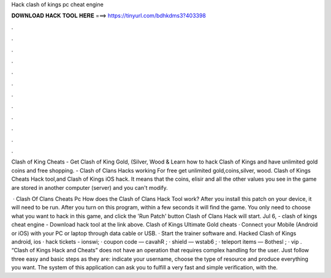 Hack clash of kings pc cheat engine



𝐃𝐎𝐖𝐍𝐋𝐎𝐀𝐃 𝐇𝐀𝐂𝐊 𝐓𝐎𝐎𝐋 𝐇𝐄𝐑𝐄 ===> https://tinyurl.com/bdhkdms3?403398



.



.



.



.



.



.



.



.



.



.



.



.

Clash of King Cheats - Get Clash of King Gold, (Silver, Wood & Learn how to hack Clash of Kings and have unlimited gold coins and free shopping. - Clash of Clans Hacks working For free get unlimited gold,coins,silver, wood. Clash of Kings Cheats Hack tool,and Clash of Kings iOS hack. It means that the coins, elisir and all the other values you see in the game are stored in another computer (server) and you can't modify.

 · Clash Of Clans Cheats Pc How does the Clash of Clans Hack Tool work? After you install this patch on your device, it will need to be run. After you turn on this program, within a few seconds it will find the game. You only need to choose what you want to hack in this game, and click the 'Run Patch' button Clash of Clans Hack will start. Jul 6, - clash of kings cheat engine - Download hack tool at the link above. Clash of Kings Ultimate Gold cheats · Connect your Mobile (Android or iOS) with your PC or laptop through data cable or USB. · Start the trainer software and. Hacked Clash of Kings android, ios · hack tickets - ionswi; · coupon code — cavahR ; · shield — wstab6 ; · teleport items — 8othesl ; · vip . “Clash of Kings Hack and Cheats” does not have an operation that requires complex handling for the user. Just follow three easy and basic steps as they are: indicate your username, choose the type of resource and produce everything you want. The system of this application can ask you to fulfill a very fast and simple verification, with the.

